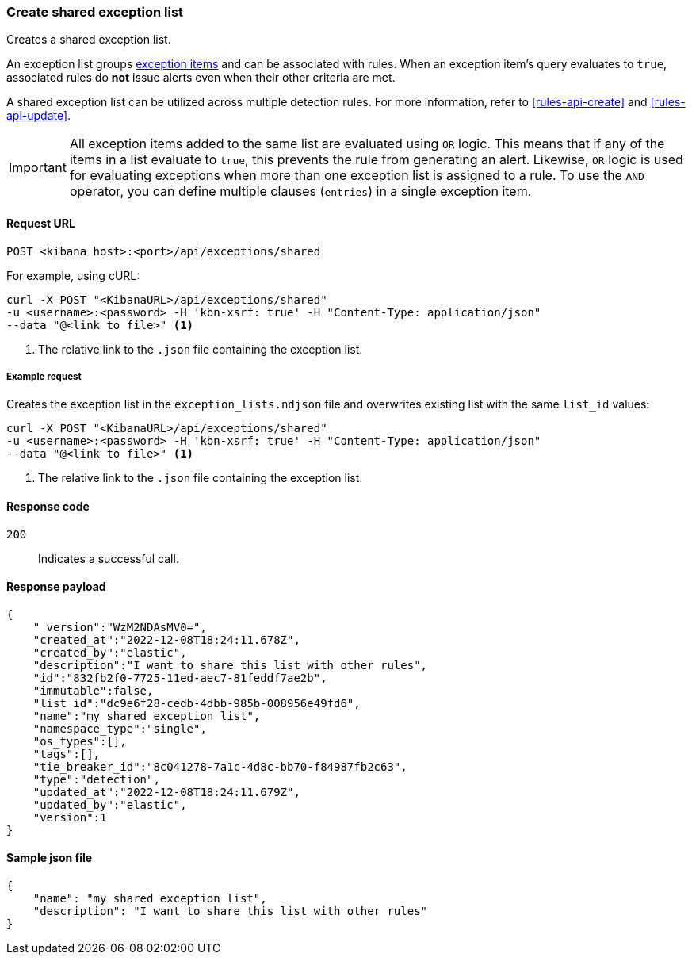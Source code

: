 [[exceptions-api-create-shared-exception-list]]
=== Create shared exception list

Creates a shared exception list.

An exception list groups <<exceptions-api-create-exception-item, exception items>>
and can be associated with rules. When an exception item's query evaluates to
`true`, associated rules do *not* issue alerts even when their other criteria are met.

A shared exception list can be utilized across multiple detection rules. 
For more information, refer to <<rules-api-create>> and <<rules-api-update>>.

IMPORTANT: All exception items added to the same list are evaluated using
`OR` logic. This means that if any of the items in a list evaluate to `true`, this
prevents the rule from generating an alert. Likewise, `OR` logic is
used for evaluating exceptions when more than one exception list is
assigned to a rule. To use the `AND` operator, you can define multiple clauses
(`entries`) in a single exception item.

==== Request URL

`POST <kibana host>:<port>/api/exceptions/shared`

For example, using cURL:

[source,console]
--------------------------------------------------
curl -X POST "<KibanaURL>/api/exceptions/shared"
-u <username>:<password> -H 'kbn-xsrf: true' -H "Content-Type: application/json"
--data "@<link to file>" <1>
--------------------------------------------------
<1> The relative link to the `.json` file containing the exception list.

===== Example request

Creates the exception list in the `exception_lists.ndjson` file and overwrites
existing list with the same `list_id` values:

[source,console]
--------------------------------------------------
curl -X POST "<KibanaURL>/api/exceptions/shared"
-u <username>:<password> -H 'kbn-xsrf: true' -H "Content-Type: application/json"
--data "@<link to file>" <1>
--------------------------------------------------
<1> The relative link to the `.json` file containing the exception list.


==== Response code

`200`::
    Indicates a successful call.


==== Response payload

[source,json]
--------------------------------------------------
{
    "_version":"WzM2NDAsMV0=",
    "created_at":"2022-12-08T18:24:11.678Z",
    "created_by":"elastic",
    "description":"I want to share this list with other rules",
    "id":"832fb2f0-7725-11ed-aec7-81feddf7ae2b",
    "immutable":false,
    "list_id":"dc9e6f28-cedb-4dbb-985b-008956e49fd6",
    "name":"my shared exception list",
    "namespace_type":"single",
    "os_types":[],
    "tags":[],
    "tie_breaker_id":"8c041278-7a1c-4d8c-bb70-f84987fb2c63",
    "type":"detection",
    "updated_at":"2022-12-08T18:24:11.679Z",
    "updated_by":"elastic",
    "version":1
}
--------------------------------------------------


==== Sample json file
[source,json]
-------------------------------------------------
{
    "name": "my shared exception list",
    "description": "I want to share this list with other rules"
}
-------------------------------------------------
